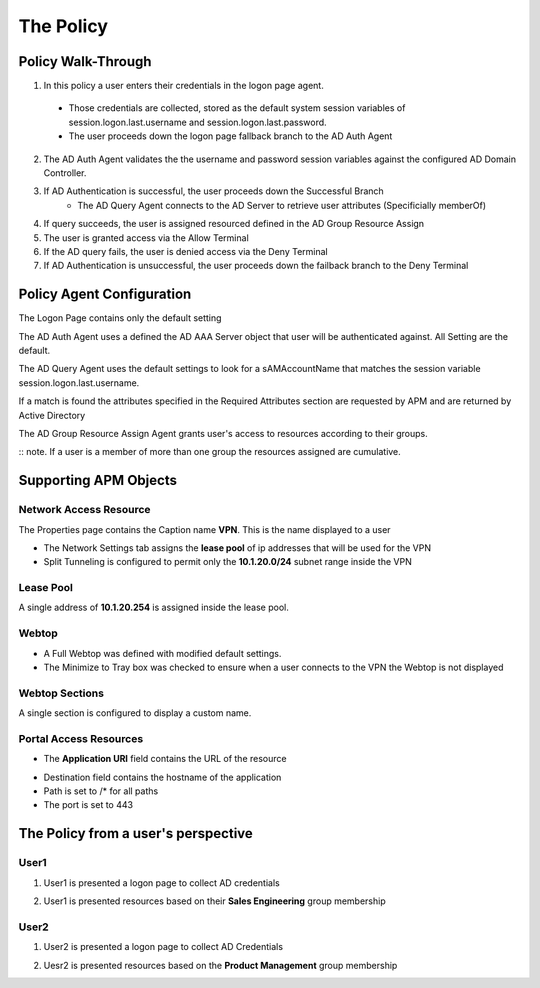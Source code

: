 The Policy
======================================================


Policy Walk-Through
----------------------

|image001|  

1. In this policy a user enters their credentials in the logon page agent.  
  - Those credentials are collected, stored as the default system session variables of session.logon.last.username and session.logon.last.password.                                
  - The user proceeds down the logon page fallback branch to the AD Auth Agent              
2. The AD Auth Agent validates the the username and password session variables against the configured AD Domain Controller.
3. If AD Authentication is successful, the user proceeds down the Successful Branch
    - The AD Query Agent connects to the AD Server to retrieve user attributes (Specificially memberOf)
4. If query succeeds, the user is assigned resourced defined in the AD Group Resource Assign
5. The user is granted access via the Allow Terminal
6. If the AD query fails,  the user is denied access via the Deny Terminal
7. If AD Authentication is unsuccessful, the user proceeds down the failback branch to the Deny Terminal
                                       

                                                                                    



Policy Agent Configuration
----------------------------

The Logon Page contains only the default setting                                                                          

|image002|                                                                                   

The AD Auth Agent uses a defined the  AD AAA Server object that user will be authenticated against.  All Setting are the default.

|image003|     

The AD Query Agent uses the default settings to look for a sAMAccountName that matches  the session variable session.logon.last.username.  

|image004|

If a match is found the attributes specified in the  Required Attributes section are requested by APM and are returned by Active Directory

|image005|                                                                            

The AD Group Resource Assign Agent grants user's access to resources according to their groups.  

:: note.  If a user is a member of more than one group the resources assigned are cumulative.                                     

|image006|                                                                                   


Supporting APM Objects
-----------------------

Network Access Resource
^^^^^^^^^^^^^^^^^^^^^^^^

The Properties page contains the Caption name **VPN**.  This is the name displayed to a user                            

|image007|                                                                                   


- The Network Settings tab assigns the **lease pool** of ip addresses that will be used for the VPN                         
- Split Tunneling is configured to permit only the **10.1.20.0/24** subnet range inside the VPN                            
|image008|                                                                                   


Lease Pool
^^^^^^^^^^^^
A single address of **10.1.20.254** is assigned inside the lease pool.                                                    

|image009|                                                                                   


Webtop
^^^^^^^^^^^
- A Full Webtop was defined with modified default settings.                                  
- The Minimize to Tray box was checked to ensure when a user connects to the VPN the Webtop is not displayed               

|image010|  

Webtop Sections
^^^^^^^^^^^^^^^^
A single section is configured to display a custom name.                                                                  

|image011|                                                                                   

Portal Access Resources
^^^^^^^^^^^^^^^^^^^^^^^^^^

- The **Application URI** field contains the URL of the resource

|image012|


- Destination field contains the hostname of the application
- Path is set to /* for all paths
- The port is set to 443

|image013|



                                                                                 



The Policy from a user's perspective
-------------------------------------

User1
^^^^^^

#. User1 is presented a logon page to collect AD credentials

   |image014|

#. User1 is presented resources based on their **Sales Engineering** group membership

   |image015|

User2
^^^^^^

#. User2 is presented a logon page to collect AD Credentials

   |image016|

#. Uesr2 is presented resources based on the **Product Management** group membership

   |image017|


.. |image001| image:: media/001.png
.. |image002| image:: media/002.png
.. |image003| image:: media/003.png
.. |image004| image:: media/004.png
.. |image005| image:: media/005.png
.. |image006| image:: media/006.png
.. |image007| image:: media/007.png
.. |image008| image:: media/008.png
.. |image009| image:: media/009.png
.. |image010| image:: media/010.png
.. |image011| image:: media/011.png
.. |image012| image:: media/012.png
.. |image013| image:: media/013.png
.. |image014| image:: media/014.png
.. |image015| image:: media/015.png
.. |image016| image:: media/016.png
.. |image017| image:: media/017.png

   

